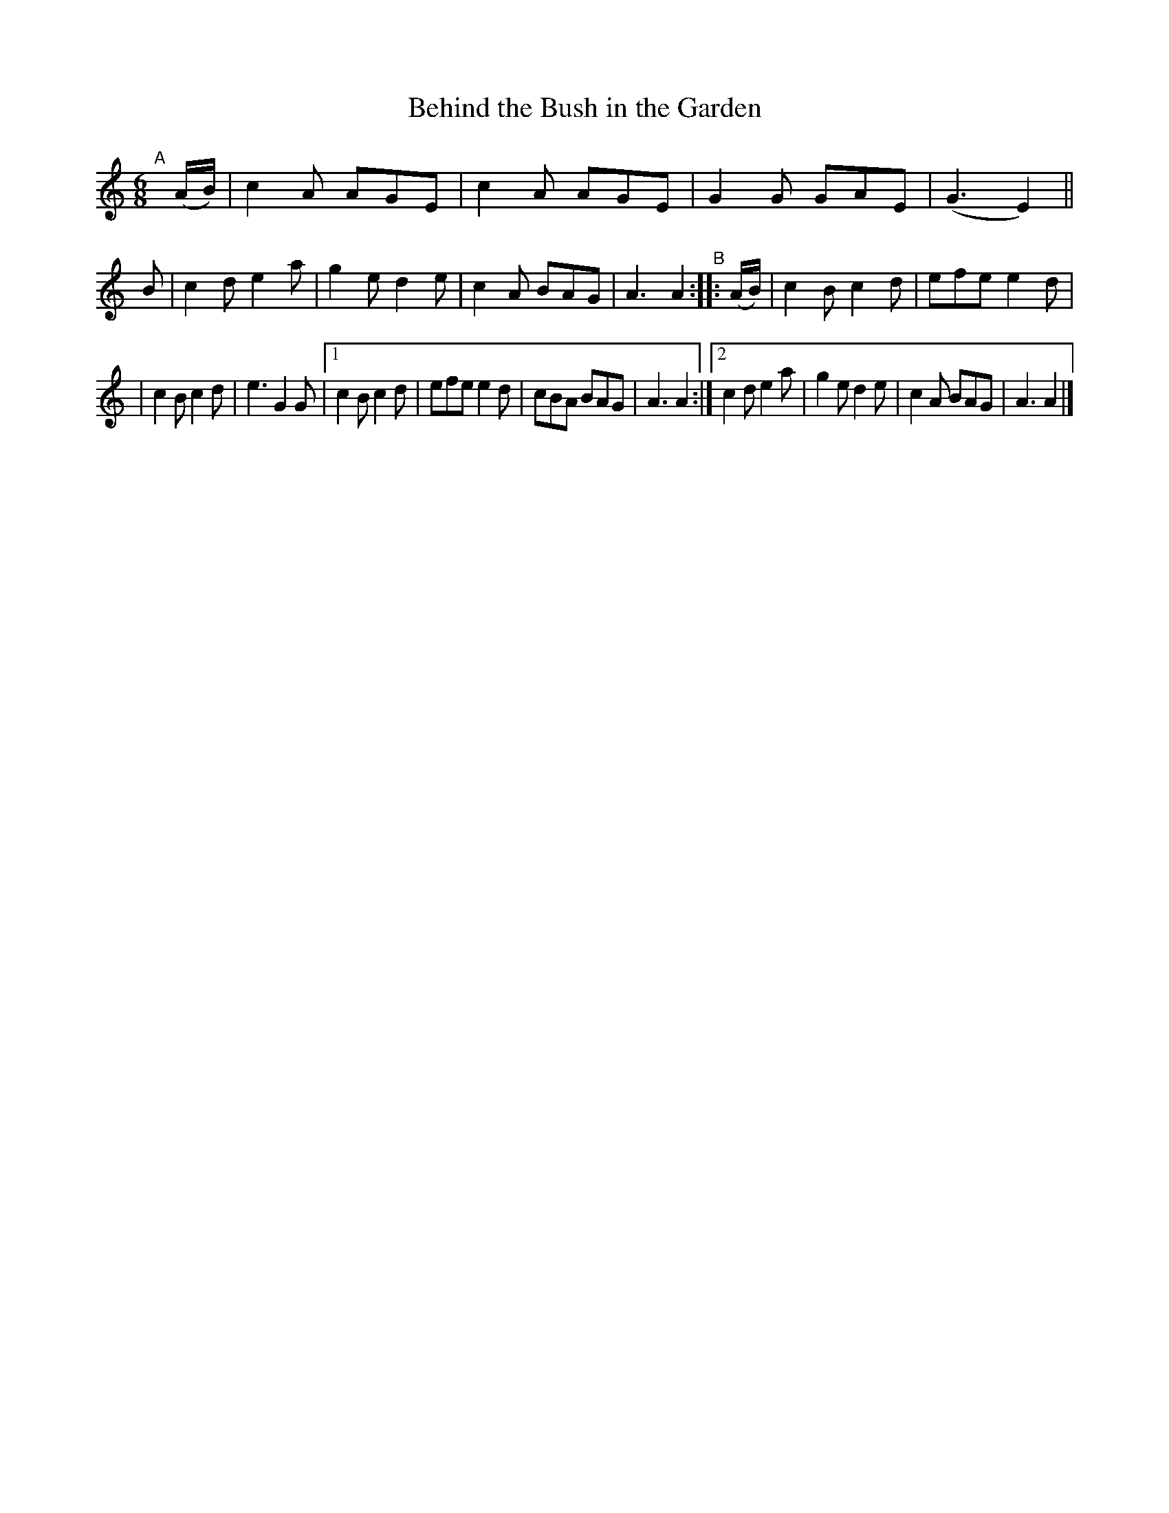 X: 398
T: Behind the Bush in the Garden
B: Francis O'Neill: "The Dance Music of Ireland" (1907) #398
R: single jig
%S: s:2 b:20(10+10)
Z: Frank Nordberg - http://www.musicaviva.com
F: http://www.musicaviva.com/abc/tunes/ireland/oneill-1001/0398/oneill-1001-0398-1.abc
M: 6/8
L: 1/8
K: Am
"^A"[|] (A/B/) | c2A AGE | c2A AGE | G2G GAE | (G3 E2) \
|| B | c2d e2a | g2e d2e | c2A BAG | A3 A2 "^B":: (A/B/) \
| c2B c2d | efe e2d |
| c2B c2d | e3 G2G |\
[1 c2B c2d | efe e2d | cBA BAG | A3 A2 :|\
[2 c2d e2a | g2e d2e | c2A BAG | A3 A2 |]
